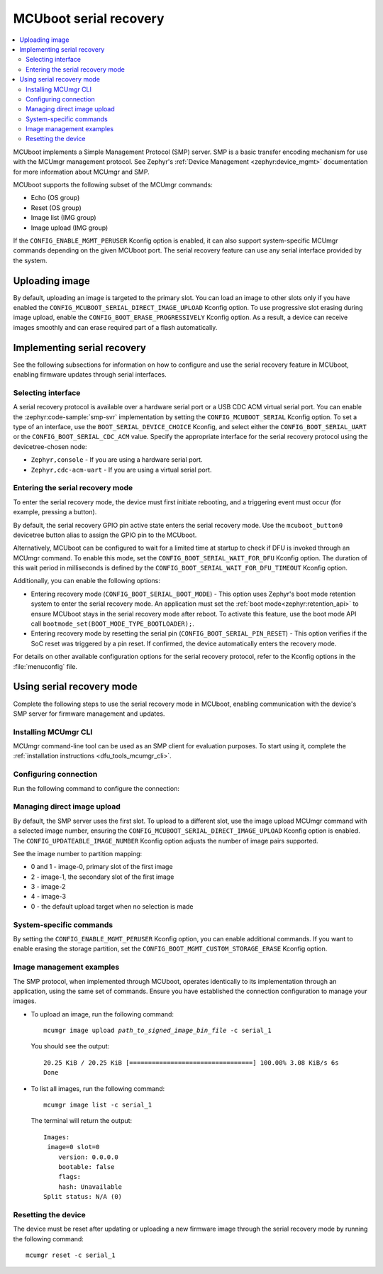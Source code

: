 .. _mcuboot_serial_recovery:

MCUboot serial recovery
#######################

.. contents::
   :local:
   :depth: 2

MCUboot implements a Simple Management Protocol (SMP) server.
SMP is a basic transfer encoding mechanism for use with the MCUmgr management protocol.
See Zephyr's :ref:`Device Management <zephyr:device_mgmt>` documentation for more information about MCUmgr and SMP.

MCUboot supports the following subset of the MCUmgr commands:

* Echo (OS group)
* Reset (OS group)
* Image list (IMG group)
* Image upload (IMG group)

If the ``CONFIG_ENABLE_MGMT_PERUSER`` Kconfig option is enabled, it can also support system-specific MCUmgr commands depending on the given MCUboot port.
The serial recovery feature can use any serial interface provided by the system.

Uploading image
***************

By default, uploading an image is targeted to the primary slot.
You can load an image to other slots only if you have enabled the ``CONFIG_MCUBOOT_SERIAL_DIRECT_IMAGE_UPLOAD`` Kconfig option.
To use progressive slot erasing during image upload, enable the ``CONFIG_BOOT_ERASE_PROGRESSIVELY`` Kconfig option.
As a result, a device can receive images smoothly and can erase required part of a flash automatically.

Implementing serial recovery
****************************

See the following subsections for information on how to configure and use the serial recovery feature in MCUboot, enabling firmware updates through serial interfaces.

Selecting interface
===================

A serial recovery protocol is available over a hardware serial port or a USB CDC ACM virtual serial port.
You can enable the :zephyr:code-sample:`smp-svr` implementation by setting the ``CONFIG_MCUBOOT_SERIAL`` Kconfig option.
To set a type of an interface, use the ``BOOT_SERIAL_DEVICE_CHOICE`` Kconfig, and select either the ``CONFIG_BOOT_SERIAL_UART`` or the ``CONFIG_BOOT_SERIAL_CDC_ACM`` value.
Specify the appropriate interface for the serial recovery protocol using the devicetree-chosen node:

* ``Zephyr,console`` - If you are using a hardware serial port.
* ``Zephyr,cdc-acm-uart`` - If you are using a virtual serial port.

Entering the serial recovery mode
=================================

To enter the serial recovery mode, the device must first initiate rebooting, and a triggering event must occur (for example, pressing a button).

By default, the serial recovery GPIO pin active state enters the serial recovery mode.
Use the ``mcuboot_button0`` devicetree button alias to assign the GPIO pin to the MCUboot.

Alternatively, MCUboot can be configured to wait for a limited time at startup to check if DFU is invoked through an MCUmgr command.
To enable this mode, set the ``CONFIG_BOOT_SERIAL_WAIT_FOR_DFU`` Kconfig option.
The duration of this wait period in milliseconds is defined by the ``CONFIG_BOOT_SERIAL_WAIT_FOR_DFU_TIMEOUT`` Kconfig option.

Additionally, you can enable the following options:

* Entering recovery mode (``CONFIG_BOOT_SERIAL_BOOT_MODE``) - This option uses Zephyr's boot mode retention system to enter the serial recovery mode.
  An application must set the :ref:`boot mode<zephyr:retention_api>` to ensure MCUboot stays in the serial recovery mode after reboot.
  To activate this feature, use the boot mode API call ``bootmode_set(BOOT_MODE_TYPE_BOOTLOADER);``.
* Entering recovery mode by resetting the serial pin (``CONFIG_BOOT_SERIAL_PIN_RESET``) - This option verifies if the SoC reset was triggered by a pin reset.
  If confirmed, the device automatically enters the recovery mode.

For details on other available configuration options for the serial recovery protocol, refer to the Kconfig options in the :file:`menuconfig` file.

Using serial recovery mode
**************************

Complete the following steps to use the serial recovery mode in MCUboot, enabling communication with the device's SMP server for firmware management and updates.

Installing MCUmgr CLI
=====================

MCUmgr command-line tool can be used as an SMP client for evaluation purposes.
To start using it, complete the :ref:`installation instructions <dfu_tools_mcumgr_cli>`.

Configuring connection
======================

Run the following command to configure the connection:

.. tabs::

  .. group-tab:: Windows

    .. parsed-literal::
      :class: highlight

      mcumgr conn add serial_1 type="serial" connstring="COM1,baud=115200"

  .. group-tab:: Linux

    .. parsed-literal::
      :class: highlight

      mcumgr conn add serial_1 type="serial" connstring="dev=/dev/ttyACM0,baud=115200"

Managing direct image upload
============================

By default, the SMP server uses the first slot.
To upload to a different slot, use the image upload MCUmgr command with a selected image number, ensuring the ``CONFIG_MCUBOOT_SERIAL_DIRECT_IMAGE_UPLOAD`` Kconfig option is enabled.
The ``CONFIG_UPDATEABLE_IMAGE_NUMBER`` Kconfig option adjusts the number of image pairs supported.

See the image number to partition mapping:

* 0 and 1 - image-0, primary slot of the first image
* 2 - image-1, the secondary slot of the first image
* 3 - image-2
* 4 - image-3
* 0 - the default upload target when no selection is made

System-specific commands
========================

By setting the ``CONFIG_ENABLE_MGMT_PERUSER`` Kconfig option, you can enable additional commands.
If you want to enable erasing the storage partition, set the ``CONFIG_BOOT_MGMT_CUSTOM_STORAGE_ERASE`` Kconfig option.

Image management examples
=========================

The SMP protocol, when implemented through MCUboot, operates identically to its implementation through an application, using the same set of commands.
Ensure you have established the connection configuration to manage your images.

* To upload an image, run the following command:

  .. parsed-literal::
    :class: highlight

    mcumgr image upload *path_to_signed_image_bin_file* -c serial_1

  You should see the output:

  .. parsed-literal::
    :class: highlight

    20.25 KiB / 20.25 KiB [=================================] 100.00% 3.08 KiB/s 6s
    Done

* To list all images, run the following command:

  .. parsed-literal::
    :class: highlight

    mcumgr image list -c serial_1

  The terminal will return the output:

  .. parsed-literal::
    :class: highlight

    Images:
     image=0 slot=0
        version: 0.0.0.0
        bootable: false
        flags:
        hash: Unavailable
    Split status: N/A (0)

Resetting the device
====================

The device must be reset after updating or uploading a new firmware image through the serial recovery mode by running the following command:

.. parsed-literal::
  :class: highlight

  mcumgr reset -c serial_1
